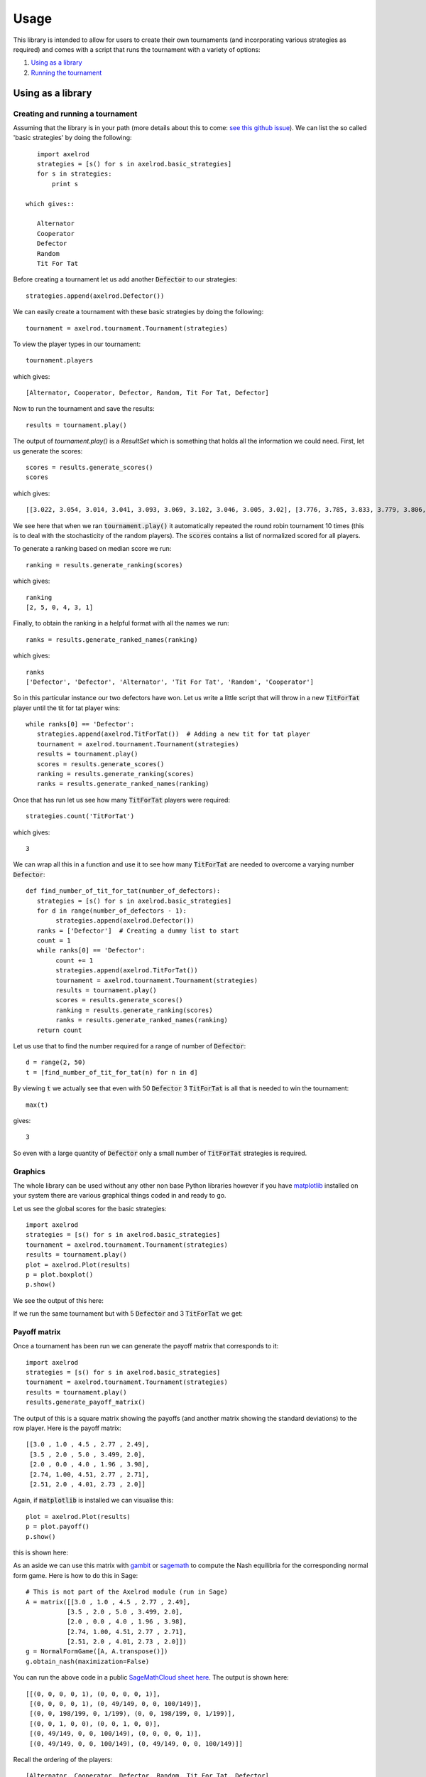 Usage
=====

This library is intended to allow for users to create their own tournaments (and incorporating various strategies as required) and comes with a script that runs the tournament with a variety of options:

1. `Using as a library`_
2. `Running the tournament`_

Using as a library
------------------

Creating and running a tournament
^^^^^^^^^^^^^^^^^^^^^^^^^^^^^^^^^

Assuming that the library is in your path (more details about this to come: `see this github issue <https://github.com/drvinceknight/Axelrod/issues/94>`_).
We can list the so called 'basic strategies' by doing the following::

    import axelrod
    strategies = [s() for s in axelrod.basic_strategies]
    for s in strategies:
        print s

 which gives::

    Alternator
    Cooperator
    Defector
    Random
    Tit For Tat

Before creating a tournament let us add another :code:`Defector` to our strategies::

    strategies.append(axelrod.Defector())

We can easily create a tournament with these basic strategies by doing the following::

    tournament = axelrod.tournament.Tournament(strategies)

To view the player types in our tournament::

    tournament.players

which gives::

    [Alternator, Cooperator, Defector, Random, Tit For Tat, Defector]

Now to run the tournament and save the results::

    results = tournament.play()

The output of `tournament.play()` is a `ResultSet` which is something that holds all the information we could need.
First, let us generate the scores::

    scores = results.generate_scores()
    scores

which gives::

    [[3.022, 3.054, 3.014, 3.041, 3.093, 3.069, 3.102, 3.046, 3.005, 3.02], [3.776, 3.785, 3.833, 3.779, 3.806, 3.797, 3.812, 3.824, 3.743, 3.833], [2.416, 2.392, 2.392, 2.42, 2.38, 2.412, 2.424, 2.32, 2.368, 2.392], [3.116, 3.113, 3.086, 3.106, 3.075, 3.109, 3.071, 3.125, 3.153, 3.078], [3.038, 3.05, 3.041, 3.057, 3.057, 3.075, 3.066, 3.07, 3.058, 3.052], [2.352, 2.38, 2.364, 2.412, 2.412, 2.404, 2.38, 2.348, 2.452, 2.404]]

We see here that when we ran :code:`tournament.play()` it automatically repeated the round robin tournament 10 times (this is to deal with the stochasticity of the random players).
The :code:`scores` contains a list of normalized scored for all players.

To generate a ranking based on median score we run::

    ranking = results.generate_ranking(scores)

which gives::

    ranking
    [2, 5, 0, 4, 3, 1]

Finally, to obtain the ranking in a helpful format with all the names we run::

    ranks = results.generate_ranked_names(ranking)

which gives::

    ranks
    ['Defector', 'Defector', 'Alternator', 'Tit For Tat', 'Random', 'Cooperator']

So in this particular instance our two defectors have won.
Let us write a little script that will throw in a new :code:`TitForTat` player until the tit for tat player wins::

    while ranks[0] == 'Defector':
       strategies.append(axelrod.TitForTat())  # Adding a new tit for tat player
       tournament = axelrod.tournament.Tournament(strategies)
       results = tournament.play()
       scores = results.generate_scores()
       ranking = results.generate_ranking(scores)
       ranks = results.generate_ranked_names(ranking)

Once that has run let us see how many :code:`TitForTat` players were required::

    strategies.count('TitForTat')

which gives::

    3

We can wrap all this in a function and use it to see how many :code:`TitForTat` are needed to overcome a varying number :code:`Defector`::

    def find_number_of_tit_for_tat(number_of_defectors):
       strategies = [s() for s in axelrod.basic_strategies]
       for d in range(number_of_defectors - 1):
            strategies.append(axelrod.Defector())
       ranks = ['Defector']  # Creating a dummy list to start
       count = 1
       while ranks[0] == 'Defector':
            count += 1
            strategies.append(axelrod.TitForTat())
            tournament = axelrod.tournament.Tournament(strategies)
            results = tournament.play()
            scores = results.generate_scores()
            ranking = results.generate_ranking(scores)
            ranks = results.generate_ranked_names(ranking)
       return count

Let us use that to find the number required for a range of number of :code:`Defector`::

    d = range(2, 50)
    t = [find_number_of_tit_for_tat(n) for n in d]

By viewing :code:`t` we actually see that even with 50 :code:`Defector` 3 :code:`TitForTat` is all that is needed to win the tournament::

    max(t)

gives::

    3

So even with a large quantity of :code:`Defector` only a small number of :code:`TitForTat` strategies is required.


Graphics
^^^^^^^^

The whole library can be used without any other non base Python libraries however if you have `matplotlib <http://matplotlib.org/>`_ installed on your system there are various graphical things coded in and ready to go.

Let us see the global scores for the basic strategies::

    import axelrod
    strategies = [s() for s in axelrod.basic_strategies]
    tournament = axelrod.tournament.Tournament(strategies)
    results = tournament.play()
    plot = axelrod.Plot(results)
    p = plot.boxplot()
    p.show()

We see the output of this here:

.. image:: _static/usage/basic_strategies.svg
   :width: 50%
   :align: center

If we run the same tournament but with 5 :code:`Defector` and 3 :code:`TitForTat` we get:

.. image:: _static/usage/basic_strategies-5-Defector-3-TitForTat.svg
   :width: 50%
   :align: center


Payoff matrix
^^^^^^^^^^^^^

Once a tournament has been run we can generate the payoff matrix that corresponds to it::

    import axelrod
    strategies = [s() for s in axelrod.basic_strategies]
    tournament = axelrod.tournament.Tournament(strategies)
    results = tournament.play()
    results.generate_payoff_matrix()

The output of this is a square matrix showing the payoffs (and another matrix showing the standard deviations) to the row player. Here is the payoff matrix::

    [[3.0 , 1.0 , 4.5 , 2.77 , 2.49],
     [3.5 , 2.0 , 5.0 , 3.499, 2.0],
     [2.0 , 0.0 , 4.0 , 1.96 , 3.98],
     [2.74, 1.00, 4.51, 2.77 , 2.71],
     [2.51, 2.0 , 4.01, 2.73 , 2.0]]

Again, if :code:`matplotlib` is installed we can visualise this::

    plot = axelrod.Plot(results)
    p = plot.payoff()
    p.show()

this is shown here:

.. image:: _static/usage/payoffs.svg
   :width: 50%
   :align: center

As an aside we can use this matrix with `gambit <http://gambit.sourceforge.net/>`_ or `sagemath <http://sagemath.org/>`_ to compute the Nash equilibria for the corresponding normal form game. Here is how to do this in Sage::

    # This is not part of the Axelrod module (run in Sage)
    A = matrix([[3.0 , 1.0 , 4.5 , 2.77 , 2.49],
               [3.5 , 2.0 , 5.0 , 3.499, 2.0],
               [2.0 , 0.0 , 4.0 , 1.96 , 3.98],
               [2.74, 1.00, 4.51, 2.77 , 2.71],
               [2.51, 2.0 , 4.01, 2.73 , 2.0]])
    g = NormalFormGame([A, A.transpose()])
    g.obtain_nash(maximization=False)

You can run the above code in a public `SageMathCloud sheet here <https://cloud.sagemath.com/projects/2caafc5b-408d-46cd-be4f-db5d1cb06886/files/axelrod.sagews>`_. The output is shown here::

    [[(0, 0, 0, 0, 1), (0, 0, 0, 0, 1)],
     [(0, 0, 0, 0, 1), (0, 49/149, 0, 0, 100/149)],
     [(0, 0, 198/199, 0, 1/199), (0, 0, 198/199, 0, 1/199)],
     [(0, 0, 1, 0, 0), (0, 0, 1, 0, 0)],
     [(0, 49/149, 0, 0, 100/149), (0, 0, 0, 0, 1)],
     [(0, 49/149, 0, 0, 100/149), (0, 49/149, 0, 0, 100/149)]]

Recall the ordering of the players::

    [Alternator, Cooperator, Defector, Random, Tit For Tat, Defector]

Thus we see that there are multiple Nash equilibria for this game. Two pure equilibria that involve both players playing :code:`Defector` and both players playing :code:`TitForTat`.

To further study how this system evolves over time and how robust some of the observations we have made are let us look at how this game can be interpreted in an ecological setting.

Ecological variant
^^^^^^^^^^^^^^^^^^

<<<<<<< HEAD
The previous examples seem to indicate that even with a large amount of
=======
The previous examples seem to indicate that even with a large amount of :code:`Defector`, :code:`TitForTat` wins the tournament.
However, the Nash equilibria for the basic tournament shows that we have equilibria involving both those two strategies.

An ecological variant of the tournament can be run with this library which allows to see how each strategy does in a population over time where the performance in the tournament indicates how likely the given strategy is to reproduce.  To create such a variant simply run::

    import axelrod
    strategies = [s() for s in axelrod.basic_strategies]
    tournament = axelrod.tournament.Tournament(strategies)
    results = tournament.play()
    eco = axelrod.Ecosystem(results)
    eco.reproduce(250) # Evolve the population over 250 time steps
    plot = axelrod.Plot(results)
    p = plot.stackplot(eco.population_sizes)
    p.show()

We see the output here:

.. image:: _static/usage/basic_strategies-reproduce.svg
   :width: 50%
   :align: center

We see that the :code:`Defector` population starts to grow before the :code:`TitForTat` population takes over leaving some :code:`Cooperator` as well.
The final population is completely cooperative.

We can see how this differs when the initial population contains a large number of :code:`Defector`::

    import axelrod
    strategies = [s() for s in axelrod.basic_strategies]
    tournament = axelrod.tournament.Tournament(strategies)
    results = tournament.play()
    eco = axelrod.Ecosystem(results, population=[.1, .05, .7, .1, .05])
    eco.reproduce(250) # Evolve the population over 250 time steps
    plot = axelrod.Plot(results)
    p = plot.stackplot(eco.population_sizes)
    p.show()

We see the output here:

.. image:: _static/usage/basic_strategies-reproduce-large-initial-D.svg
   :width: 50%
   :align: center

Here is a with an even larger initial number of :code:`Defector` (note that it takes a little longer to stabilise)::

    import axelrod
    strategies = [s() for s in axelrod.basic_strategies]
    tournament = axelrod.tournament.Tournament(strategies)
    results = tournament.play()
    eco = axelrod.Ecosystem(results, population=[.1, .05, 7, .1, .05])
    eco.reproduce(1000) # Evolve the population over 1000 time steps
    plot = axelrod.Plot(results)
    p = plot.stackplot(eco.population_sizes)
    p.show()

The output is shown here:

.. image:: _static/usage/basic_strategies-reproduce-huge-initial-D.svg
   :width: 50%
   :align: center
>>>>>>> docs

Running the tournament
----------------------

The :code:`run_tournament.py` script allows to easily run basic versions of the tournament and output all graphics as required.

To view the help for the :code:`run_tournament.py` file run::

    python run_tournament.py -h

There are a variety of options that include:

- Excluding certain strategy sets.
- Not running the ecological variant.
- Running the rounds of the tournament in parallel.

Particular parameters can also be changed:

- The output directory for the plot and csv files.
- The number of turns and repetitions for the tournament.

Here is a command that will run the whole tournament, excluding the cheating strategies, using all available CPUS and outputting the files to the current directory::

    python run_tournament.py --xc -p 0 -o .

Here are some of the plots that are output when running with the latest total number of strategies:

The results from the tournament itself (ordered by median score):

.. image:: ../assets/strategies_boxplot.png
   :width: 50%
   :align: center

The payoff matrix from that tournament:

.. image:: ../assets/strategies_payoff.png
   :width: 50%
   :align: center

The ecological variant:

.. image:: ../assets/strategies_reproduce.png
   :width: 50%
   :align: center
